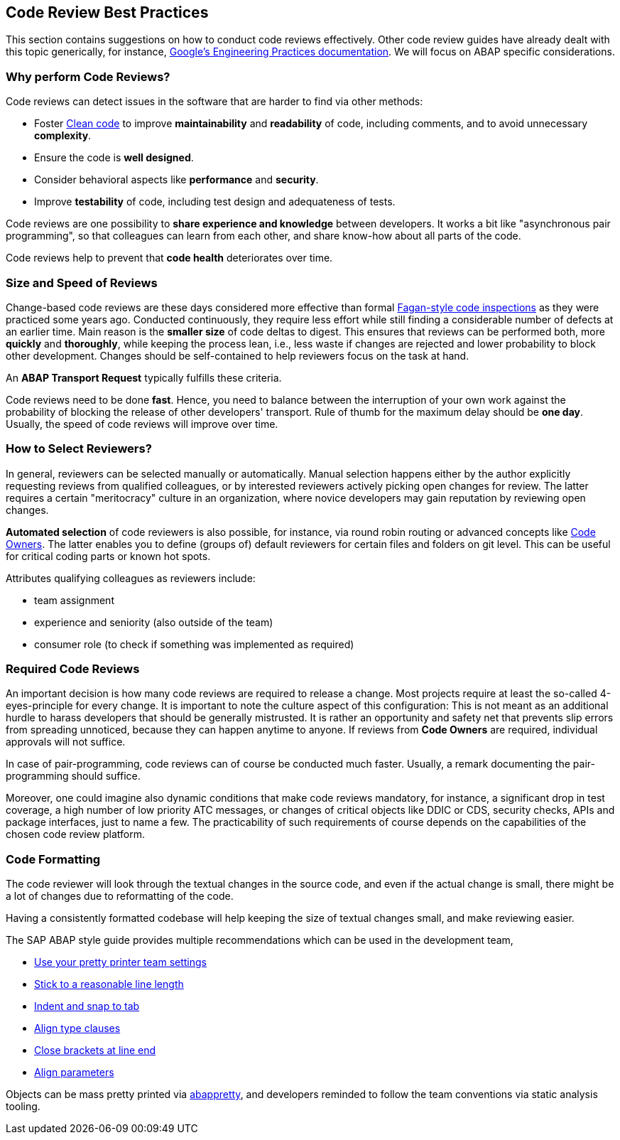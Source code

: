 == Code Review Best Practices

This section contains suggestions on how to conduct code reviews effectively. Other code review guides have already dealt with this topic generically, for instance, link:https://google.github.io/eng-practices/[Google's Engineering Practices documentation]. We will focus on ABAP specific considerations.

=== Why perform Code Reviews?

Code reviews can detect issues in the software that are harder to find via other methods:

* Foster link:https://github.com/SAP/styleguides/blob/main/clean-abap/CleanABAP.md[Clean code] to improve *maintainability* and *readability* of code, including comments, and to avoid unnecessary *complexity*.
* Ensure the code is *well designed*.
* Consider behavioral aspects like *performance* and *security*.
* Improve *testability* of code, including test design and adequateness of tests.

Code reviews are one possibility to *share experience and knowledge* between developers. It works a bit like "asynchronous pair programming", so that colleagues can learn from each other, and share know-how about all parts of the code.

Code reviews help to prevent that *code health* deteriorates over time.

=== Size and Speed of Reviews

Change-based code reviews are these days considered more effective than formal link:https://en.wikipedia.org/wiki/Fagan_inspection[Fagan-style code inspections] as they were practiced some years ago. Conducted continuously, they require less effort while still finding a considerable number of defects at an earlier time. Main reason is the *smaller size* of code deltas to digest. This ensures that reviews can be performed both, more *quickly* and *thoroughly*, while keeping the process lean, i.e., less waste if changes are rejected and lower probability to block other development. Changes should be self-contained to help reviewers focus on the task at hand.

An *ABAP Transport Request* typically fulfills these criteria.

Code reviews need to be done *fast*. Hence, you need to balance between the interruption of your own work against the probability of blocking the release of other developers' transport. Rule of thumb for the maximum delay should be *one day*. Usually, the speed of code reviews will improve over time.

=== How to Select Reviewers?

// todo, wording? remove "qualified" ? "gain reputation" -> "developers can actively become more knowledgeable about the codebase" something like that
In general, reviewers can be selected manually or automatically. Manual selection happens either by the author explicitly requesting reviews from qualified colleagues, or by interested reviewers actively picking open changes for review. The latter requires a certain "meritocracy" culture in an organization, where novice developers may gain reputation by reviewing open changes.

*Automated selection* of code reviewers is also possible, for instance, via round robin routing or advanced concepts like link:https://docs.github.com/en/github/creating-cloning-and-archiving-repositories/about-code-owners[Code Owners]. The latter enables you to define (groups of) default reviewers for certain files and folders on git level. This can be useful for critical coding parts or known hot spots.

Attributes qualifying colleagues as reviewers include:

* team assignment
* experience and seniority (also outside of the team)
* consumer role (to check if something was implemented as required)

=== Required Code Reviews

An important decision is how many code reviews are required to release a change. Most projects require at least the so-called 4-eyes-principle for every change. It is important to note the culture aspect of this configuration: This is not meant as an additional hurdle to harass developers that should be generally mistrusted. It is rather an opportunity and safety net that prevents slip errors from spreading unnoticed, because they can happen anytime to anyone. If reviews from *Code Owners* are required, individual approvals will not suffice.

In case of pair-programming, code reviews can of course be conducted much faster. Usually, a remark documenting the pair-programming should suffice.

Moreover, one could imagine also dynamic conditions that make code reviews mandatory, for instance, a significant drop in test coverage, a high number of low priority ATC messages, or changes of critical objects like DDIC or CDS, security checks, APIs and package interfaces, just to name a few. The practicability of such requirements of course depends on the capabilities of the chosen code review platform.

=== Code Formatting

The code reviewer will look through the textual changes in the source code, and even if the actual change is small,
there might be a lot of changes due to reformatting of the code.

Having a consistently formatted codebase will help keeping the size of textual changes small, and make reviewing easier.

The SAP ABAP style guide provides multiple recommendations which can be used in the development team,

* link:https://github.com/SAP/styleguides/blob/main/clean-abap/CleanABAP.md#use-your-pretty-printer-team-settings[Use your pretty printer team settings]
* link:https://github.com/SAP/styleguides/blob/main/clean-abap/CleanABAP.md#stick-to-a-reasonable-line-length[Stick to a reasonable line length]
* link:https://github.com/SAP/styleguides/blob/main/clean-abap/CleanABAP.md#indent-and-snap-to-tab[Indent and snap to tab]
* link:https://github.com/SAP/styleguides/blob/main/clean-abap/CleanABAP.md#dont-align-type-clauses[Align type clauses]
* link:https://github.com/SAP/styleguides/blob/main/clean-abap/CleanABAP.md#close-brackets-at-line-end[Close brackets at line end]
* link:https://github.com/SAP/styleguides/blob/main/clean-abap/CleanABAP.md#align-parameters[Align parameters]

Objects can be mass pretty printed via link:https://www.npmjs.com/package/abappretty[abappretty], and developers reminded to follow the team conventions via static analysis tooling.
